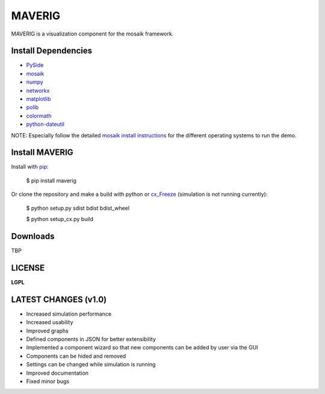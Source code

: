 MAVERIG
=======

MAVERIG is a visualization component for the mosaik framework.

Install Dependencies
--------------------

* `PySide`__
* `mosaik`__
* `numpy`__
* `networkx`__
* `matplotlib`__
* `polib`__
* `colormath`__
* `python-dateutil`__

__ https://pypi.python.org/pypi/PySide#installation
__ https://mosaik.offis.de/install/
__ http://www.numpy.org/
__ https://networkx.github.io/
__ http://matplotlib.org/
__ https://polib.readthedocs.org/en/latest/
__ http://python-colormath.readthedocs.org/en/latest/
__ https://pypi.python.org/pypi/python-dateutil

NOTE: Especially follow the detailed `mosaik install instructions`__ for the different operating systems to run the demo.

__ http://mosaik.readthedocs.org/en/latest/installation.html

Install MAVERIG
---------------

Install with `pip`__:

  $ pip install maverig

Or clone the repository and make a build with python or `cx_Freeze`__ (simulation is not running currently):

  $ python setup.py sdist bdist bdist_wheel

  $ python setup_cx.py build

__ https://pip.pypa.io/en/latest/installing.html
__ http://cx-freeze.readthedocs.org/en/latest/overview.html

Downloads
---------

TBP

LICENSE
-------

**LGPL**

LATEST CHANGES (v1.0)
---------------------

* Increased simulation performance
* Increased usability
* Improved graphs
* Defined components in JSON for better extensibility
* Implemented a component wizard so that new components can be added by user via the GUI
* Components can be hided and removed
* Settings can be changed while simulation is running
* Improved documentation
* Fixed minor bugs